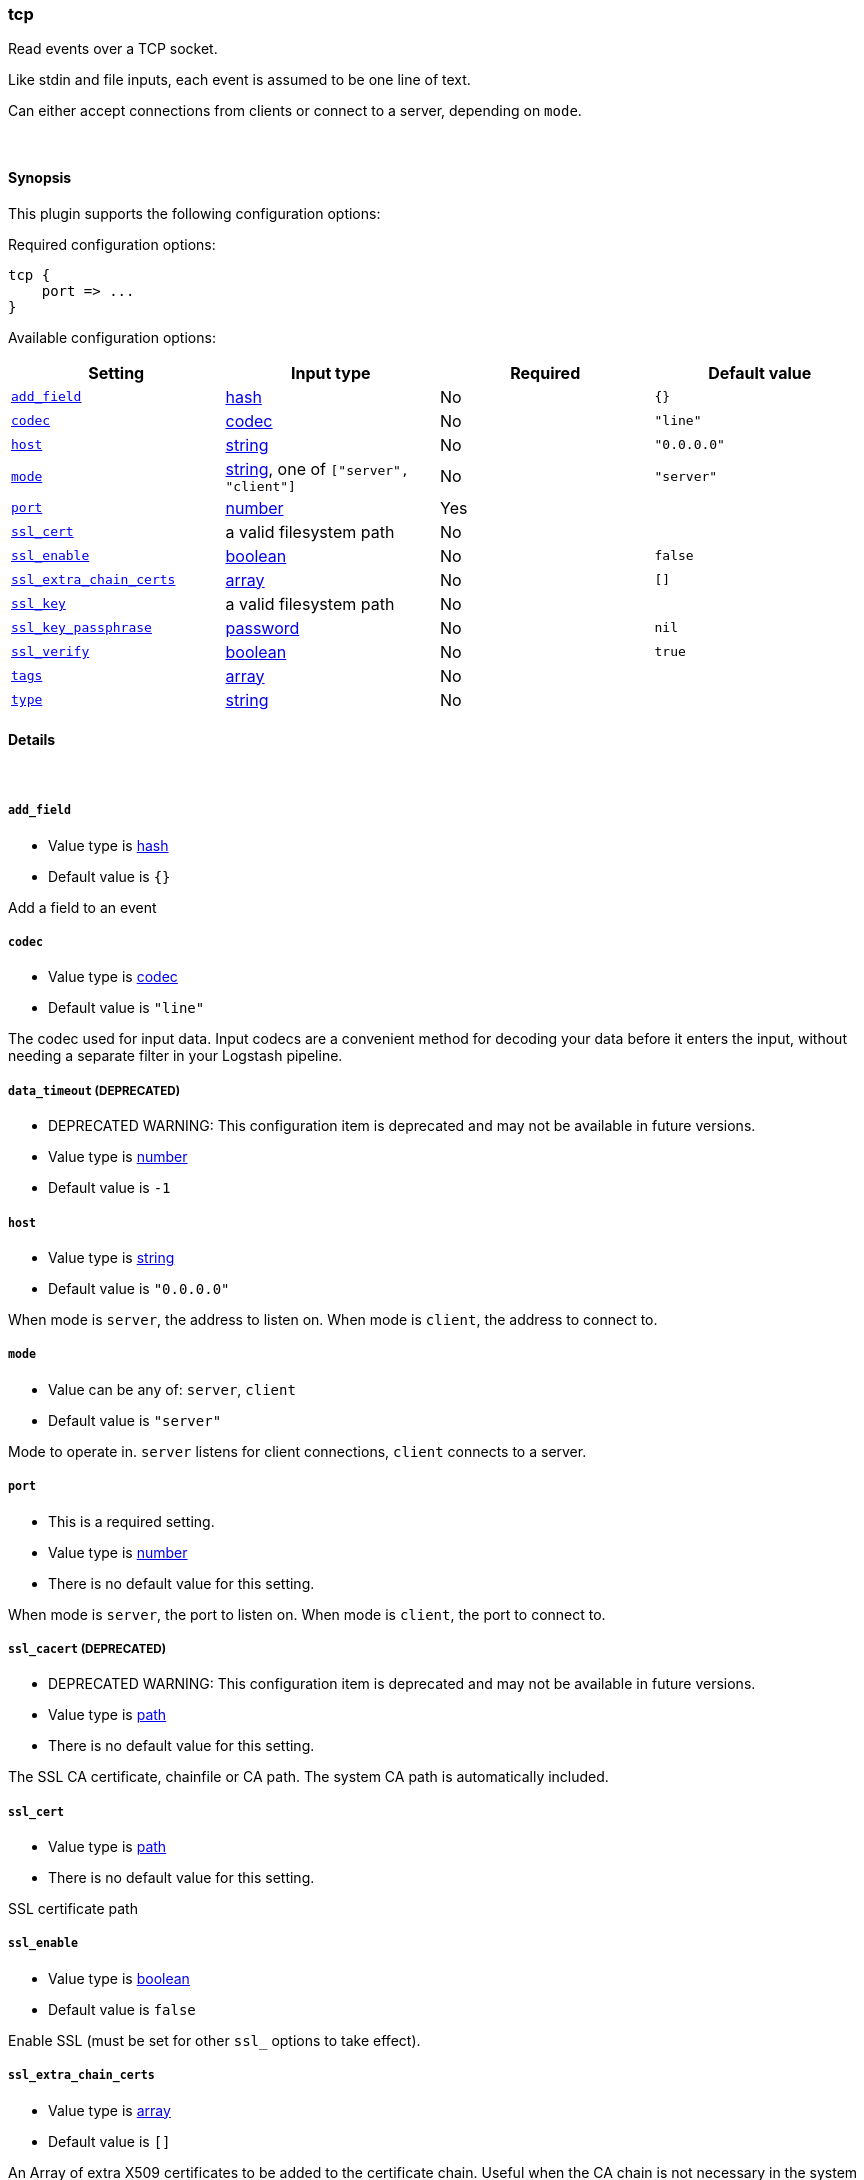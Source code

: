 [[plugins-inputs-tcp]]
=== tcp



Read events over a TCP socket.

Like stdin and file inputs, each event is assumed to be one line of text.

Can either accept connections from clients or connect to a server,
depending on `mode`.

&nbsp;

==== Synopsis

This plugin supports the following configuration options:


Required configuration options:

[source,json]
--------------------------
tcp {
    port => ...
}
--------------------------



Available configuration options:

[cols="<,<,<,<m",options="header",]
|=======================================================================
|Setting |Input type|Required|Default value
| <<plugins-inputs-tcp-add_field>> |<<hash,hash>>|No|`{}`
| <<plugins-inputs-tcp-codec>> |<<codec,codec>>|No|`"line"`
| <<plugins-inputs-tcp-host>> |<<string,string>>|No|`"0.0.0.0"`
| <<plugins-inputs-tcp-mode>> |<<string,string>>, one of `["server", "client"]`|No|`"server"`
| <<plugins-inputs-tcp-port>> |<<number,number>>|Yes|
| <<plugins-inputs-tcp-ssl_cert>> |a valid filesystem path|No|
| <<plugins-inputs-tcp-ssl_enable>> |<<boolean,boolean>>|No|`false`
| <<plugins-inputs-tcp-ssl_extra_chain_certs>> |<<array,array>>|No|`[]`
| <<plugins-inputs-tcp-ssl_key>> |a valid filesystem path|No|
| <<plugins-inputs-tcp-ssl_key_passphrase>> |<<password,password>>|No|`nil`
| <<plugins-inputs-tcp-ssl_verify>> |<<boolean,boolean>>|No|`true`
| <<plugins-inputs-tcp-tags>> |<<array,array>>|No|
| <<plugins-inputs-tcp-type>> |<<string,string>>|No|
|=======================================================================



==== Details

&nbsp;

[[plugins-inputs-tcp-add_field]]
===== `add_field` 

  * Value type is <<hash,hash>>
  * Default value is `{}`

Add a field to an event

[[plugins-inputs-tcp-codec]]
===== `codec` 

  * Value type is <<codec,codec>>
  * Default value is `"line"`

The codec used for input data. Input codecs are a convenient method for decoding your data before it enters the input, without needing a separate filter in your Logstash pipeline.

[[plugins-inputs-tcp-data_timeout]]
===== `data_timeout`  (DEPRECATED)

  * DEPRECATED WARNING: This configuration item is deprecated and may not be available in future versions.
  * Value type is <<number,number>>
  * Default value is `-1`



[[plugins-inputs-tcp-host]]
===== `host` 

  * Value type is <<string,string>>
  * Default value is `"0.0.0.0"`

When mode is `server`, the address to listen on.
When mode is `client`, the address to connect to.

[[plugins-inputs-tcp-mode]]
===== `mode` 

  * Value can be any of: `server`, `client`
  * Default value is `"server"`

Mode to operate in. `server` listens for client connections,
`client` connects to a server.

[[plugins-inputs-tcp-port]]
===== `port` 

  * This is a required setting.
  * Value type is <<number,number>>
  * There is no default value for this setting.

When mode is `server`, the port to listen on.
When mode is `client`, the port to connect to.

[[plugins-inputs-tcp-ssl_cacert]]
===== `ssl_cacert`  (DEPRECATED)

  * DEPRECATED WARNING: This configuration item is deprecated and may not be available in future versions.
  * Value type is <<path,path>>
  * There is no default value for this setting.

The SSL CA certificate, chainfile or CA path. The system CA path is automatically included.

[[plugins-inputs-tcp-ssl_cert]]
===== `ssl_cert` 

  * Value type is <<path,path>>
  * There is no default value for this setting.

SSL certificate path

[[plugins-inputs-tcp-ssl_enable]]
===== `ssl_enable` 

  * Value type is <<boolean,boolean>>
  * Default value is `false`

Enable SSL (must be set for other `ssl_` options to take effect).

[[plugins-inputs-tcp-ssl_extra_chain_certs]]
===== `ssl_extra_chain_certs` 

  * Value type is <<array,array>>
  * Default value is `[]`

An Array of extra X509 certificates to be added to the certificate chain.
Useful when the CA chain is not necessary in the system store.

[[plugins-inputs-tcp-ssl_key]]
===== `ssl_key` 

  * Value type is <<path,path>>
  * There is no default value for this setting.

SSL key path

[[plugins-inputs-tcp-ssl_key_passphrase]]
===== `ssl_key_passphrase` 

  * Value type is <<password,password>>
  * Default value is `nil`

SSL key passphrase

[[plugins-inputs-tcp-ssl_verify]]
===== `ssl_verify` 

  * Value type is <<boolean,boolean>>
  * Default value is `true`

Verify the identity of the other end of the SSL connection against the CA.
For input, sets the field `sslsubject` to that of the client certificate.

[[plugins-inputs-tcp-tags]]
===== `tags` 

  * Value type is <<array,array>>
  * There is no default value for this setting.

Add any number of arbitrary tags to your event.

This can help with processing later.

[[plugins-inputs-tcp-type]]
===== `type` 

  * Value type is <<string,string>>
  * There is no default value for this setting.

Add a `type` field to all events handled by this input.

Types are used mainly for filter activation.

The type is stored as part of the event itself, so you can
also use the type to search for it in Kibana.

If you try to set a type on an event that already has one (for
example when you send an event from a shipper to an indexer) then
a new input will not override the existing type. A type set at
the shipper stays with that event for its life even
when sent to another Logstash server.


